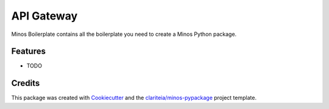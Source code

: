 ===========
API Gateway
===========

Minos Boilerplate contains all the boilerplate you need to create a Minos Python package.

Features
--------

* TODO

Credits
-------

This package was created with Cookiecutter_  and the `clariteia/minos-pypackage`_ project template.

.. _Cookiecutter: https://github.com/audreyr/cookiecutter
.. _`clariteia/minos-pypackage`: https://bitbucket.org/clariteia-devs/minos-pypackage/src/master/
